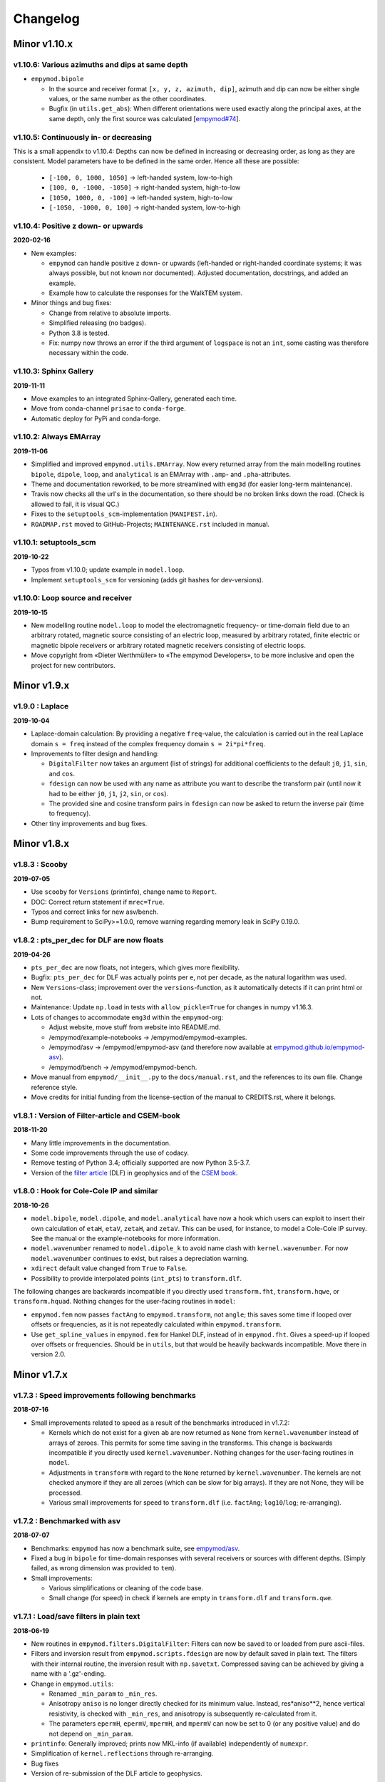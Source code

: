 Changelog
#########


Minor v1.10.x
"""""""""""""

v1.10.6: Various azimuths and dips at same depth
------------------------------------------------

- ``empymod.bipole``

  - In the source and receiver format ``[x, y, z, azimuth, dip]``, azimuth and
    dip can now be either single values, or the same number as the other
    coordinates.
  - Bugfix (in ``utils.get_abs``): When different orientations were used
    exactly along the principal axes, at the same depth, only the first source
    was calculated [`empymod#74
    <https://github.com/empymod/empymod/issues/74>`_].


v1.10.5: Continuously in- or decreasing
---------------------------------------

This is a small appendix to v1.10.4: Depths can now be defined in increasing or
decreasing order, as long as they are consistent. Model parameters have to be
defined in the same order. Hence all these are possible:

  - ``[-100, 0, 1000, 1050]`` -> left-handed system, low-to-high
  - ``[100, 0, -1000, -1050]`` -> right-handed system, high-to-low
  - ``[1050, 1000, 0, -100]`` -> left-handed system, high-to-low
  - ``[-1050, -1000, 0, 100]`` -> right-handed system, low-to-high


v1.10.4: Positive z down- or upwards
------------------------------------

**2020-02-16**

- New examples:

  - ``empymod`` can handle positive z down- or upwards (left-handed or
    right-handed coordinate systems; it was always possible, but not known nor
    documented). Adjusted documentation, docstrings, and added an example.
  - Example how to calculate the responses for the WalkTEM system.

- Minor things and bug fixes:

  - Change from relative to absolute imports.
  - Simplified releasing (no badges).
  - Python 3.8 is tested.
  - Fix: numpy now throws an error if the third argument of ``logspace`` is not
    an ``int``, some casting was therefore necessary within the code.


v1.10.3: Sphinx Gallery
-----------------------

**2019-11-11**

- Move examples to an integrated Sphinx-Gallery, generated each time.
- Move from conda-channel ``prisae`` to ``conda-forge``.
- Automatic deploy for PyPi and conda-forge.


v1.10.2: Always EMArray
-----------------------

**2019-11-06**

- Simplified and improved ``empymod.utils.EMArray``. Now every returned array
  from the main modelling routines ``bipole``, ``dipole``, ``loop``, and
  ``analytical`` is an EMArray with ``.amp``- and ``.pha``-attributes.
- Theme and documentation reworked, to be more streamlined with ``emg3d`` (for
  easier long-term maintenance).
- Travis now checks all the url's in the documentation, so there should be no
  broken links down the road. (Check is allowed to fail, it is visual QC.)
- Fixes to the ``setuptools_scm``-implementation (``MANIFEST.in``).
- ``ROADMAP.rst`` moved to GitHub-Projects; ``MAINTENANCE.rst`` included in
  manual.


v1.10.1: setuptools_scm
-----------------------

**2019-10-22**

- Typos from v1.10.0; update example in ``model.loop``.
- Implement ``setuptools_scm`` for versioning (adds git hashes for
  dev-versions).


v1.10.0: Loop source and receiver
---------------------------------

**2019-10-15**

- New modelling routine ``model.loop`` to model the electromagnetic frequency-
  or time-domain field due to an arbitrary rotated, magnetic source consisting
  of an electric loop, measured by arbitrary rotated, finite electric or
  magnetic bipole receivers or arbitrary rotated magnetic receivers consisting
  of electric loops.
- Move copyright from «Dieter Werthmüller» to «The empymod Developers», to be
  more inclusive and open the project for new contributors.


Minor v1.9.x
"""""""""""""

v1.9.0 : Laplace
----------------

**2019-10-04**

- Laplace-domain calculation: By providing a negative ``freq``-value, the
  calculation is carried out in the real Laplace domain ``s = freq`` instead of
  the complex frequency domain ``s = 2i*pi*freq``.
- Improvements to filter design and handling:

  - ``DigitalFilter`` now takes an argument (list of strings) for additional
    coefficients to the default ``j0``, ``j1``, ``sin``, and ``cos``.
  - ``fdesign`` can now be used with any name as attribute you want to describe
    the transform pair (until now it had to be either ``j0``, ``j1``, ``j2``,
    ``sin``, or ``cos``).
  - The provided sine and cosine transform pairs in ``fdesign`` can now be
    asked to return the inverse pair (time to frequency).

- Other tiny improvements and bug fixes.


Minor v1.8.x
""""""""""""


v1.8.3 : Scooby
---------------

**2019-07-05**

- Use ``scooby`` for ``Versions`` (printinfo), change name to ``Report``.
- DOC: Correct return statement if ``mrec=True``.
- Typos and correct links for new asv/bench.
- Bump requirement to SciPy>=1.0.0, remove warning regarding memory leak in
  SciPy 0.19.0.


v1.8.2 : pts_per_dec for DLF are now floats
-------------------------------------------

**2019-04-26**

- ``pts_per_dec`` are now floats, not integers, which gives more flexibility.
- Bugfix: ``pts_per_dec`` for DLF was actually points per ``e``, not per
  decade, as the natural logarithm was used.
- New ``Versions``-class; improvement over the ``versions``-function, as it
  automatically detects if it can print html or not.
- Maintenance: Update ``np.load`` in tests with ``allow_pickle=True`` for
  changes in numpy v1.16.3.
- Lots of changes to accommodate ``emg3d`` within the ``empymod``-org:

  - Adjust website, move stuff from website into README.md.
  - /empymod/example-notebooks -> /empymod/empymod-examples.
  - /empymod/asv -> /empymod/empymod-asv (and therefore now available at
    `empymod.github.io/empymod-asv <https://empymod.github.io/empymod-asv>`_).
  - /empymod/bench -> /empymod/empymod-bench.

- Move manual from ``empymod/__init__.py`` to the ``docs/manual.rst``, and the
  references to its own file. Change reference style.
- Move credits for initial funding from the license-section of the manual to
  CREDITS.rst, where it belongs.


v1.8.1 : Version of Filter-article and CSEM-book
------------------------------------------------

**2018-11-20**

- Many little improvements in the documentation.
- Some code improvements through the use of codacy.
- Remove testing of Python 3.4; officially supported are now Python 3.5-3.7.
- Version of the `filter article <https://github.com/empymod/article-fdesign>`_
  (DLF) in geophysics and of the `CSEM book
  <https://github.com/empymod/csem-ziolkowski-and-slob>`_.


v1.8.0 : Hook for Cole-Cole IP and similar
------------------------------------------

**2018-10-26**

- ``model.bipole``, ``model.dipole``, and ``model.analytical`` have now a hook
  which users can exploit to insert their own calculation of ``etaH``,
  ``etaV``, ``zetaH``, and ``zetaV``. This can be used, for instance, to model
  a Cole-Cole IP survey. See the manual or the example-notebooks for more
  information.

- ``model.wavenumber`` renamed to ``model.dipole_k`` to avoid name clash with
  ``kernel.wavenumber``. For now ``model.wavenumber`` continues to exist, but
  raises a depreciation warning.

- ``xdirect`` default value changed from ``True`` to ``False``.

- Possibility to provide interpolated points (``int_pts``) to
  ``transform.dlf``.

The following changes are backwards incompatible if you directly used
``transform.fht``, ``transform.hqwe``, or ``transform.hquad``. Nothing changes
for the user-facing routines in ``model``:

- ``empymod.fem`` now passes ``factAng`` to ``empymod.transform``, not
  ``angle``; this saves some time if looped over offsets or frequencies, as it
  is not repeatedly calculated within ``empymod.transform``.

- Use ``get_spline_values`` in ``empymod.fem`` for Hankel DLF, instead of in
  ``empymod.fht``. Gives a speed-up if looped over offsets or frequencies.
  Should be in ``utils``, but that would be heavily backwards incompatible.
  Move there in version 2.0.


Minor v1.7.x
""""""""""""


v1.7.3 : Speed improvements following benchmarks
------------------------------------------------

**2018-07-16**

- Small improvements related to speed as a result of the benchmarks introduced
  in v1.7.2:

  - Kernels which do not exist for a given ``ab`` are now returned as ``None``
    from ``kernel.wavenumber`` instead of arrays of zeroes. This permits for
    some time saving in the transforms. This change is backwards incompatible
    if you directly used ``kernel.wavenumber``. Nothing changes for the
    user-facing routines in ``model``.

  - Adjustments in ``transform`` with regard to the ``None`` returned by
    ``kernel.wavenumber``. The kernels are not checked anymore if they are all
    zeroes (which can be slow for big arrays). If they are not None, they will
    be processed.

  - Various small improvements for speed to ``transform.dlf`` (i.e.
    ``factAng``; ``log10``/``log``; re-arranging).


v1.7.2 : Benchmarked with asv
-----------------------------

**2018-07-07**

- Benchmarks: ``empymod`` has now a benchmark suite, see `empymod/asv
  <https://github.com/empymod/asv>`_.

- Fixed a bug in ``bipole`` for time-domain responses with several receivers or
  sources with different depths. (Simply failed, as wrong dimension was
  provided to ``tem``).

- Small improvements:

  - Various simplifications or cleaning of the code base.
  - Small change (for speed) in check if kernels are empty in ``transform.dlf``
    and ``transform.qwe``.


v1.7.1 : Load/save filters in plain text
----------------------------------------

**2018-06-19**

- New routines in ``empymod.filters.DigitalFilter``: Filters can now be saved
  to or loaded from pure ascii-files.

- Filters and inversion result from ``empymod.scripts.fdesign`` are now by
  default saved in plain text. The filters with their internal routine, the
  inversion result with ``np.savetxt``. Compressed saving can be achieved by
  giving a name with a '.gz'-ending.

- Change in ``empymod.utils``:

  - Renamed ``_min_param`` to ``_min_res``.
  - Anisotropy ``aniso`` is no longer directly checked for its minimum value.
    Instead, res*aniso**2, hence vertical resistivity, is checked with
    ``_min_res``, and anisotropy is subsequently re-calculated from it.
  - The parameters ``epermH``, ``epermV``, ``mpermH``, and ``mpermV`` can now
    be set to 0 (or any positive value) and do not depend on ``_min_param``.

- ``printinfo``: Generally improved; prints now MKL-info (if available)
  independently of ``numexpr``.

- Simplification of ``kernel.reflections`` through re-arranging.

- Bug fixes

- Version of re-submission of the DLF article to geophysics.


v1.7.0 : Move empyscripts into empymod.scripts
----------------------------------------------

**2018-05-23**

Merge ``empyscripts`` into ``empymod`` under ``empymod.scripts``.

- Clear separation between mandatory and optional imports:

  - Mandatory:

    - ``numpy``
    - ``scipy``

  - Optional:

    - ``numexpr`` (for ``empymod.kernel``)
    - ``matplotlib`` (for ``empymod.scripts.fdesign``)
    - ``IPython`` (for ``empymod.scripts.printinfo``)

- Broaden namespace of ``empymod``. All public functions from the various
  modules and the modules from ``empymod.scripts`` are now available under
  ``empymod`` directly.


Minor v1.6.x
""""""""""""


v1.6.2 : Speed improvements for QUAD/QWE
----------------------------------------

**2018-05-21**

These changes should make calculations using ``QWE`` and ``QUAD`` for the
Hankel transform for cases which do not require all kernels faster; sometimes
as much as twice as fast. However, it might make calculations which do require
all kernels a tad slower, as more checks had to be included. (Related to
[`empymod#11 <https://github.com/empymod/empymod/issues/11>`_]; basically
including for ``QWE`` and ``QUAD`` what was included for ``DLF`` in version
1.6.0.)

- ``transform``:

  - ``dlf``:

    - Improved by avoiding unnecessary multiplications/summations for empty
      kernels and applying the angle factor only if it is not 1.
    - Empty/unused kernels can now be input as ``None``, e.g. ``signal=(PJ0,
      None, None)``.
    - ``factAng`` is new optional for the Hankel transform, as is ``ab``.

  - ``hqwe``: Avoids unnecessary calculations for zero kernels, improving speed
    for these cases.

  - ``hquad``, ``quad``: Avoids unnecessary calculations for zero kernels,
    improving speed for these cases.

- ``kernel``:

  - Simplify ``wavenumber``
  - Simplify ``angle_factor``


v1.6.1 : Primary/secondary field
--------------------------------

**2018-05-05**

Secondary field calculation.

- Add the possibility to calculate secondary fields only (excluding the direct
  field) by passing the argument ``xdirect=None``. The complete
  ``xdirect``-signature is now (only affects calculation if src and rec are in
  the same layer):

  - If True, direct field is calculated analytically in the frequency domain.
  - If False, direct field is calculated in the wavenumber domain.
  - If None, direct field is excluded from the calculation, and only reflected
    fields are returned (secondary field).

- Bugfix in ``model.analytical`` for ``ab=[36, 63]`` (zeroes)
  [`empymod#16 <https://github.com/empymod/empymod/issues/16>`_].


v1.6.0 : More DLF improvements
------------------------------

**2018-05-01**

This release is not completely backwards compatible for the main modelling
routines in ``empymod.model``, but almost. Read below to see which functions
are affected.

- Improved Hankel DLF
  [`empymod#11 <https://github.com/empymod/empymod/issues/11>`_].
  ``empymod.kernel.wavenumber`` always returns three kernels, ``PJ0``, ``PJ1``,
  and ``PJ0b``. The first one is angle-independent, the latter two depend on
  the angle. Now, depending of what source-receiver configuration is chosen,
  some of these might be zero. If-statements were now included to avoid the
  calculation of the DLF, interpolation, and reshaping for 0-kernels, which
  improves speed for these cases.

- Unified DLF arguments
  [`empymod#10 <https://github.com/empymod/empymod/issues/10>`_].

  These changes are backwards compatible for all main modelling routines in
  ``empymod.model``. However, they are not backwards compatible for the
  following routines:

  - ``empymod.model.fem`` (removed ``use_spline``),
  - ``empymod.transform.fht`` (removed ``use_spline``),
  - ``empymod.transform.hqwe`` (removed ``use_spline``),
  - ``empymod.transform.quad`` (removed ``use_spline``),
  - ``empymod.transform.dlf`` (``lagged``, ``splined`` => ``pts_per_dec``),
  - ``empymod.utils.check_opt`` (no longer returns ``use_spline``),
  - ``empymod.utils.check_hankel`` (changes in ``pts_per_dec``), and
  - ``empymod.utils.check_time`` (changes in ``pts_per_dec``).

  The function ``empymod.utils.spline_backwards_hankel`` can be used for
  backwards compatibility.

  Now the Hankel and Fourier DLF have the same behaviour for ``pts_per_dec``:

  - ``pts_per_dec = 0``: Standard DLF,
  - ``pts_per_dec < 0``: Lagged Convolution DLF, and
  - ``pts_per_dec > 0``: Splined DLF.

  **There is one exception** which is not backwards compatible: Before, if
  ``opt=None`` and ``htarg={pts_per_dec: != 0}``, the ``pts_per_dec`` was not
  used for the FHT and the QWE. New, this will be used according to the above
  definitions.

- Bugfix in ``model.wavenumber`` for ``ab=[36, 63]`` (zeroes).


Minor v1.5.x
""""""""""""


v1.5.2 : Improved DLF
---------------------

**2018-04-25**

- DLF improvements:

  - Digital linear filter (DLF) method for the Fourier transform can now be
    carried out without spline, providing 0 for ``pts_per_dec`` (or any
    integer smaller than 1).

  - Combine kernel from ``fht`` and ``ffht`` into ``dlf``, hence separate DLF
    from other calculations, as is done with QWE (``qwe`` for ``hqwe`` and
    ``fqwe``).

  - Bug fix regarding ``transform.get_spline_values``; a DLF with
    ``pts_per_dec`` can now be shorter then the corresponding filter.


v1.5.1 : Improved docs
----------------------

**2018-02-24**

- Documentation:

  - Simplifications: avoid duplication as much as possible between the website
    (`empymod.github.io <https://empymod.github.io>`_), the manual
    (`empymod.readthedocs.io <https://empymod.readthedocs.io>`_), and the
    ``README`` (`github.com/empymod/empymod
    <https://github.com/empymod/empymod>`_).

    - Website has now only *Features* and *Installation* in full, all other
      information comes in the form of links.
    - ``README`` has only information in the form of links.
    - Manual contains the ``README``, and is basically the main document for
      all information.

  - Improvements: Change some remaining ``md``-syntax to ``rst``-syntax.

  - FHT -> DLF: replace FHT as much as possible, without breaking backwards
    compatibility.


v1.5.0 : Hankel filter wer_201_2018
-----------------------------------

**2018-01-02**

- Minimum parameter values can now be set and verified with
  ``utils.set_minimum`` and ``utils.get_minimum``.

- New Hankel filter ``wer_201_2018``.

- ``opt=parallel`` has no effect if ``numexpr`` is not built against Intel's
  VML. (Use ``import numexpr; numexpr.use_vml`` to see if your ``numexpr`` uses
  VML.)

- Bug fixes

- Version of manuscript submission to geophysics for the DLF article.


Minor v1.4.x
""""""""""""


v1.4.4 : TE/TM split
--------------------

**2017-09-18**

[This was meant to be 1.4.3, but due to a setup/pypi/anaconda-issue I had to
push it to 1.4.4; so there isn't really a version 1.4.3.]

- Add TE/TM split to diffusive ee-halfspace solution.

- Improve ``kernel.wavenumber`` for fullspaces.

- Extended ``fQWE`` and ``fftlog`` to be able to use the cosine-transform. Now
  the cosine-transform with the real-part frequency response is used internally
  if a switch-off response (``signal=-1``) is required, rather than calculating
  the switch-on response (with sine-transform and imaginary-part frequency
  response) and subtracting it from the DC value.

- Bug fixes


v1.4.2 : Final submission version of Geophysics paper
-----------------------------------------------------

**2017-06-04**

- Bugfix: Fixed squeeze in ``model.analytical`` with ``solution='dsplit'``.

- Version of final submission of manuscript to Geophysics.


v1.4.1 : Own organisation github.com/empymod
--------------------------------------------

**2017-05-30**

[This was meant to be 1.4.0, but due to a setup/pypi/anaconda-issue I had to
push it to 1.4.1; so there isn't really a version 1.4.0.]

- New home: `empymod.github.io <https://empymod.github.io>`_ as entry point,
  and the project page on `github.com/empymod <https://github.com/empymod>`_.
  All empymod-repos moved to the new home.

  - /prisae/empymod -> /empymod/empymod
  - /prisae/empymod-notebooks -> /empymod/example-notebooks
  - /prisae/empymod-geo2017 -> /empymod/article-geo2017
  - /prisae/empymod-tle2017 -> /empymod/article-tle2017

- Modelling routines:

  - New modelling routine ``model.analytical``, which serves as a front-end to
    ``kernel.fullspace`` or ``kernel.halfspace``.
  - Remove legacy routines ``model.time`` and ``model.frequency``.  They are
    covered perfectly by ``model.dipole``.
  - Improved switch-off response (calculate and subtract from DC).
  - ``xdirect`` adjustments:

    - ``isfullspace`` now respects ``xdirect``.
    - Removed ``xdirect`` from ``model.wavenumber`` (set to ``False``).

- Kernel:

  - Modify ``kernel.halfspace`` to use same input as other kernel functions.
  - Include time-domain ee halfspace solution into ``kernel.halfspace``;
    possible to obtain direct, reflected, and airwave separately, as well as
    only fullspace solution (all for the diffusive approximation).


Minor v1.3.x
"""""""""""""


v1.3.0 : New transforms QUAD (Hankel) and FFT (Fourier)
-------------------------------------------------------

**2017-03-30**

- Add additional transforms and improve QWE:

  - Conventional adaptive quadrature (QUADPACK) for the Hankel transform;
  - Conventional FFT for the Fourier transform.
  - Add ``diff_quad`` to ``htarg``/``ftarg`` of QWE, a switch parameter for
    QWE/QUAD.
  - Change QWE/QUAD switch from comparing first interval to comparing all
    intervals.
  - Add parameters for QUAD (a, b, limit) into ``htarg``/``ftarg`` for QWE.

- Allow ``htarg``/``ftarg`` as dict additionally to list/tuple.

- Improve ``model.gpr``.

- Internal changes:

  - Rename internally the sine/cosine filter from ``fft`` to ``ffht``, because
    of the addition of the Fast Fourier Transform ``fft``.

- Clean-up repository

  - Move ``notebooks`` to /prisae/empymod-notebooks
  - Move ``publications/Geophysics2017`` to /prisae/empymod-geo2017
  - Move ``publications/TheLeadingEdge2017`` to /prisae/empymod-tle2017

- Bug fixes and documentation improvements


Minor v1.2.x
""""""""""""


v1.2.1 : Installable via pip and conda
--------------------------------------

**2017-03-11**

- Change default filter from ``key_401_2009`` to ``key_201_2009`` (because of
  warning regarding 401 pt filter in source code of ``DIPOLE1D``.)

- Since 06/02/2017 installable via pip/conda.

- Bug fixes


v1.2.0 : Bipole
---------------

**2017-02-02**

- New routine:

  - General modelling routine ``bipole`` (replaces ``srcbipole``): Model the EM
    field for arbitrarily oriented, finite length bipole sources and receivers.

- Added a test suite:

  - Unit-tests of small functions.
  - Framework-tests of the bigger functions:

    - Comparing to status quo (regression tests),
    - Comparing to known analytical solutions,
    - Comparing different options to each other,
    - Comparing to other 1D modellers (EMmod, DIPOLE1D, GREEN3D).

  - Incorporated with Travis CI and Coveralls.

- Internal changes:

  - Add kernel count (printed if verb > 1).
  - ``numexpr`` is now only required if ``opt=='parallel'``. If ``numexpr`` is
    not found, ``opt`` is reset to ``None`` and a warning is printed.
  - Cleaned-up wavenumber-domain routine.
  - theta/phi -> azimuth/dip; easier to understand.
  - Refined verbosity levels.
  - Lots of changes in ``utils``, with regards to the new routine ``bipole``
    and with regards to verbosity. Moved all warnings out from ``transform``
    and ``model`` into ``utils``.

- Bug fixes


Minor v1.1.x
""""""""""""


v1.1.0 : Include source bipole
------------------------------

**2016-12-22**

- New routines:

  - New ``srcbipole`` modelling routine: Model an arbitrarily oriented, finite
    length bipole source.
  - Merge ``frequency`` and ``time`` into ``dipole``. (``frequency`` and
    ``time`` are still available.)
  - ``dipole`` now supports multiple sources.

- Internal changes:

  - Replace ``get_Gauss_Weights`` with ``scipy.special.p_roots``
  - ``jv(0,x)``, ``jv(1,x)`` -> ``j0(x)``, ``j1(x)``
  - Replace ``param_shape`` in ``utils`` with ``_check_var`` and
    ``_check_shape``.
  - Replace ``xco`` and ``yco`` by ``angle`` in ``kernel.fullspace``
  - Replace ``fftlog`` with python version.
  - Additional sine-/cosine-filters: ``key_81_CosSin_2009``,
    ``key_241_CosSin_2009``, and ``key_601_CosSin_2009``.

- Bug fixes


Minor v1.0.x
""""""""""""


v1.0.0 : Initial release
------------------------

**2016-11-29**

- Initial release; state of manuscript submission to geophysics.
